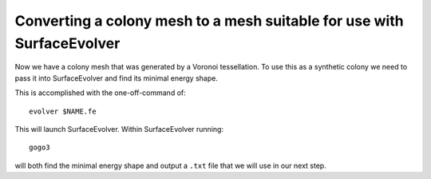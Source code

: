 =================
Converting a colony mesh to a mesh suitable for use with SurfaceEvolver
=================

Now we have a colony mesh that was generated by a Voronoi tessellation. To use this as a synthetic colony we need to pass it into SurfaceEvolver and find its minimal energy shape. 

This is accomplished with the one-off-command of::

    evolver $NAME.fe

This will launch SurfaceEvolver. Within SurfaceEvolver running::

    gogo3

will both find the minimal energy shape and output a ``.txt`` file that we will use in our next step. 

